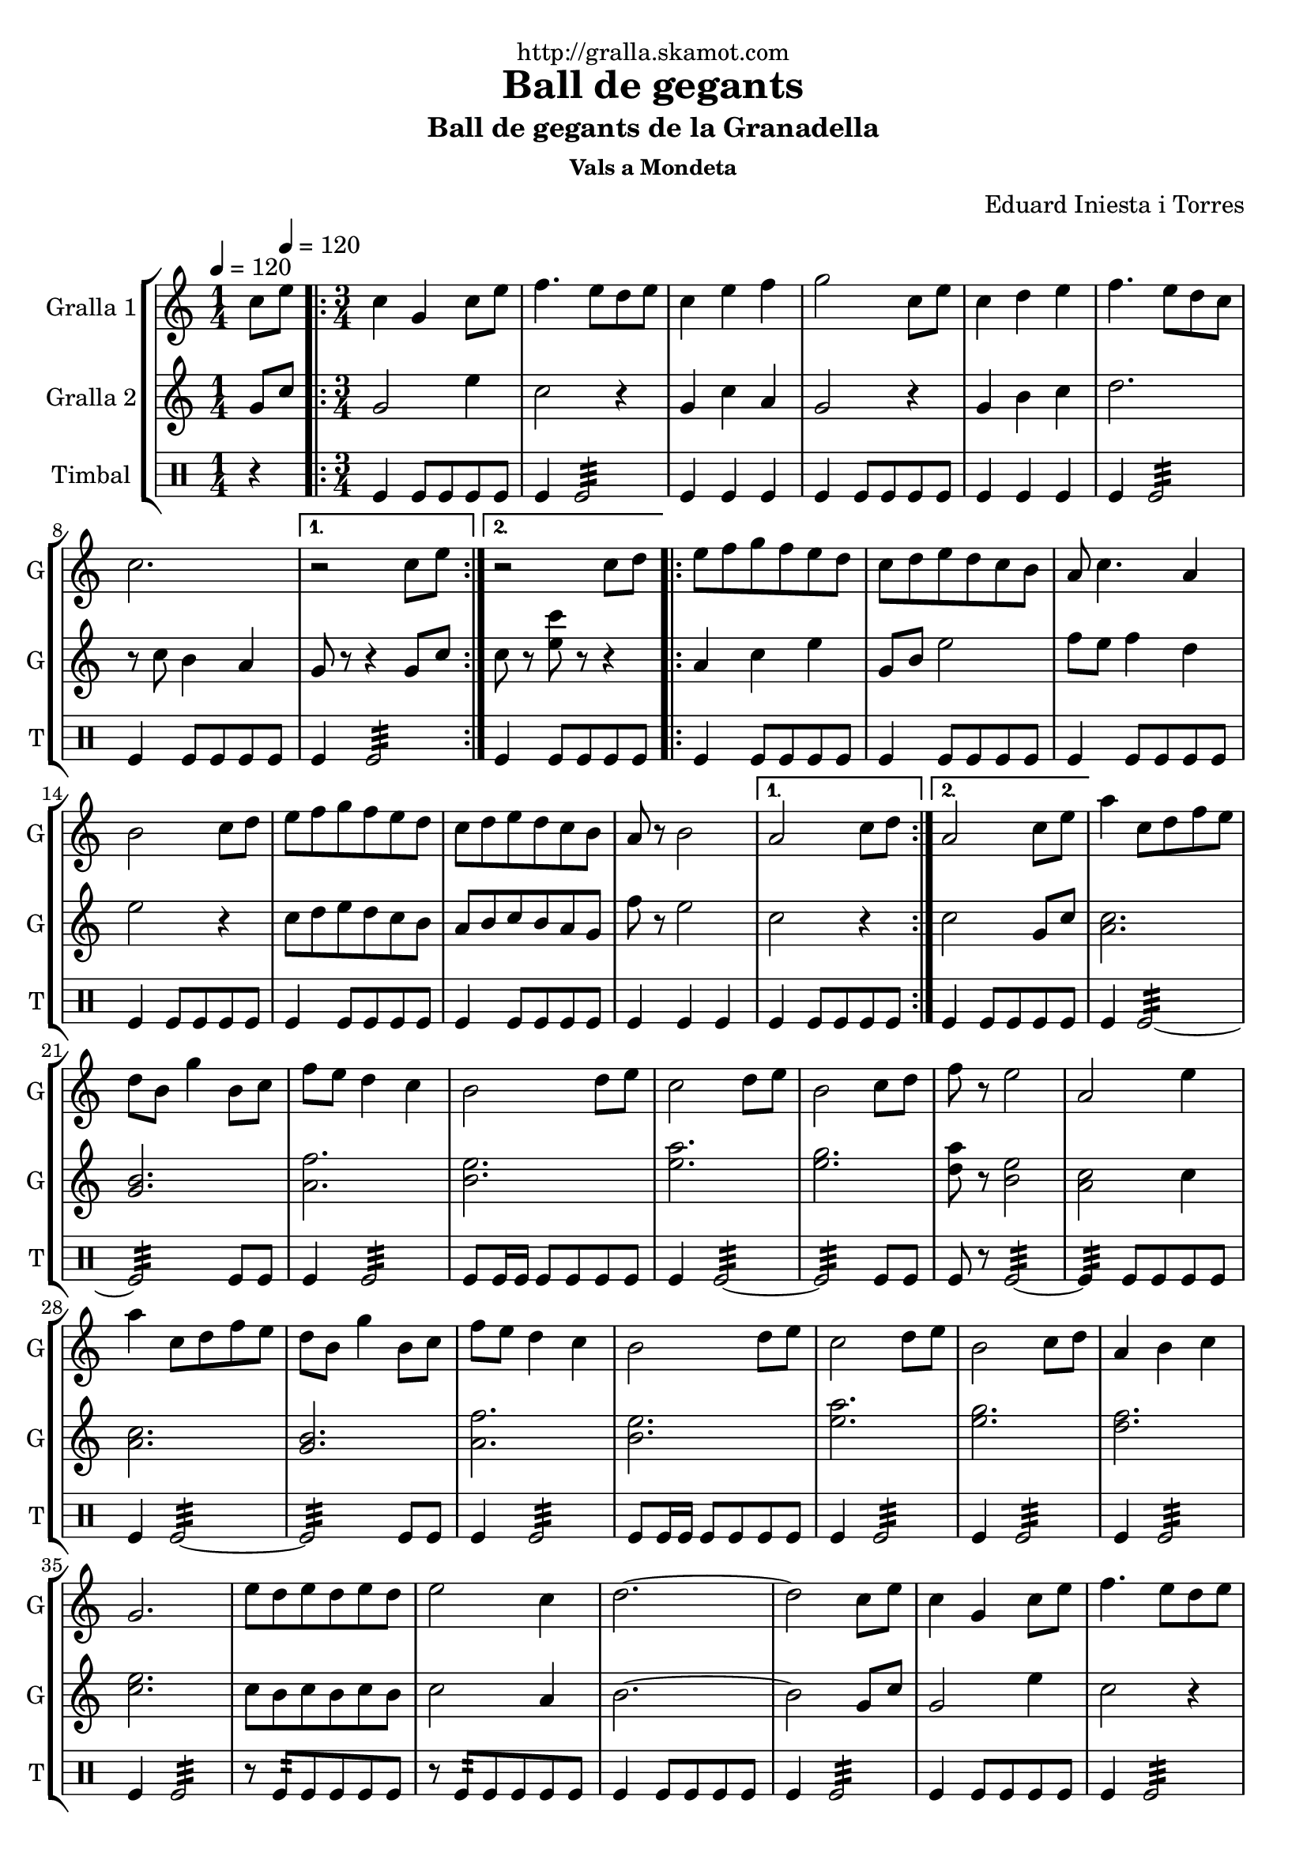\version "2.16.2"

\header {
  dedication="http://gralla.skamot.com"
  title="Ball de gegants"
  subtitle="Ball de gegants de la Granadella"
  subsubtitle="Vals a Mondeta"
  poet=""
  meter=""
  piece=""
  composer="Eduard Iniesta i Torres"
  arranger=""
  opus=""
  instrument=""
  copyright=""
  tagline=""
}

liniaroAa =
\relative c''
{
  \clef treble
  \key c \major
  \time 1/4
  c8 \tempo 4 = 120 e  |
  \time 3/4   \repeat volta 2 { c4 g c8 e  |
  f4. e8 d e  |
  c4 e f  |
  %05
  g2 c,8 e  |
  c4 d e  |
  f4. e8 d c  |
  c2. }
  \alternative { { r2 c8 e }
  %10
  { r2 c8 d } }
  \repeat volta 2 { e8 f g f e d  |
  c8 d e d c b  |
  a8 c4. a4  |
  b2 c8 d  |
  %15
  e8 f g f e d  |
  c8 d e d c b  |
  a8 r b2 }
  \alternative { { a2 c8 d }
  { a2 c8 e } }
  %20
  a4 c,8 d f e  |
  d8 b g'4 b,8 c  |
  f8 e d4 c  |
  b2 d8 e  |
  c2 d8 e  |
  %25
  b2 c8 d  |
  f8 r e2  |
  a,2 e'4  |
  a4 c,8 d f e  |
  d8 b g'4 b,8 c  |
  %30
  f8 e d4 c  |
  b2 d8 e  |
  c2 d8 e  |
  b2 c8 d  |
  a4 b c  |
  %35
  g2.  |
  e'8 d e d e d  |
  e2 c4  |
  d2. ~  |
  d2 c8 e  |
  %40
  c4 g c8 e  |
  f4. e8 d e  |
  c4 e f  |
  g2 c,8 e  |
  c4 d e  |
  %45
  f4. e8 d c  |
  c2.  |
  \time 6/8   e8 r4 r4.  |
  r2 r4  \bar "|."
}

liniaroAb =
\relative g'
{
  \tempo 4 = 120
  \clef treble
  \key c \major
  \time 1/4
  g8 c  |
  \time 3/4   \repeat volta 2 { g2 e'4  |
  c2 r4  |
  g4 c a  |
  %05
  g2 r4  |
  g4 b c  |
  d2.  |
  r8 c b4 a }
  \alternative { { g8 r r4 g8 c }
  %10
  { c8 r <e c'> r r4 } }
  \repeat volta 2 { a,4 c e  |
  g,8 b e2  |
  f8 e f4 d  |
  e2 r4  |
  %15
  c8 d e d c b  |
  a8 b c b a g  |
  f'8 r e2 }
  \alternative { { c2 r4 }
  { c2 g8 c } }
  %20
  <c a>2.  |
  <b g>2.  |
  <a f'>2.  |
  <b e>2.  |
  <e a>2.  |
  %25
  <e g>2.  |
  <d a'>8 r <b e>2  |
  <a c>2 c4  |
  <a c>2.  |
  <g b>2.  |
  %30
  <a f'>2.  |
  <b e>2.  |
  <e a>2.  |
  <e g>2.  |
  <d f>2.  |
  %35
  <c e>2.  |
  c8 b c b c b  |
  c2 a4  |
  b2. ~  |
  b2 g8 c  |
  %40
  g2 e'4  |
  c2 r4  |
  g4 c a  |
  g2 r4  |
  g4 b c  |
  %45
  d2.  |
  r8 c b4 a  |
  \time 6/8   c8 r4 r4.  |
  r2 r4  \bar "|."
}

liniaroAc =
\drummode
{
  \tempo 4 = 120
  \time 1/4
  r4  |
  \time 3/4   \repeat volta 2 { tomfl4 tomfl8 tomfl tomfl tomfl  |
  tomfl4 tomfl2:32  |
  tomfl4 tomfl tomfl  |
  %05
  tomfl4 tomfl8 tomfl tomfl tomfl  |
  tomfl4 tomfl tomfl  |
  tomfl4 tomfl2:32  |
  tomfl4 tomfl8 tomfl tomfl tomfl }
  \alternative { { tomfl4 tomfl2:32 }
  %10
  { tomfl4 tomfl8 tomfl tomfl tomfl } }
  \repeat volta 2 { tomfl4 tomfl8 tomfl tomfl tomfl  |
  tomfl4 tomfl8 tomfl tomfl tomfl  |
  tomfl4 tomfl8 tomfl tomfl tomfl  |
  tomfl4 tomfl8 tomfl tomfl tomfl  |
  %15
  tomfl4 tomfl8 tomfl tomfl tomfl  |
  tomfl4 tomfl8 tomfl tomfl tomfl  |
  tomfl4 tomfl tomfl }
  \alternative { { tomfl4 tomfl8 tomfl tomfl tomfl }
  { tomfl4 tomfl8 tomfl tomfl tomfl } }
  %20
  tomfl4 tomfl2:32 ~  |
  tomfl2:32 tomfl8 tomfl  |
  tomfl4 tomfl2:32  |
  tomfl8 tomfl16 tomfl tomfl8 tomfl tomfl tomfl  |
  tomfl4 tomfl2:32 ~  |
  %25
  tomfl2:32 tomfl8 tomfl  |
  tomfl8 r tomfl2:32 ~  |
  tomfl4:32 tomfl8 tomfl tomfl tomfl  |
  tomfl4 tomfl2:32 ~  |
  tomfl2:32 tomfl8 tomfl  |
  %30
  tomfl4 tomfl2:32  |
  tomfl8 tomfl16 tomfl tomfl8 tomfl tomfl tomfl  |
  tomfl4 tomfl2:32  |
  tomfl4 tomfl2:32  |
  tomfl4 tomfl2:32  |
  %35
  tomfl4 tomfl2:32  |
  r8 tomfl:32 tomfl tomfl tomfl tomfl  |
  r8 tomfl:32 tomfl tomfl tomfl tomfl  |
  tomfl4 tomfl8 tomfl tomfl tomfl  |
  tomfl4 tomfl2:32  |
  %40
  tomfl4 tomfl8 tomfl tomfl tomfl  |
  tomfl4 tomfl2:32  |
  tomfl4 tomfl tomfl  |
  tomfl4 tomfl8 tomfl tomfl tomfl  |
  tomfl4 tomfl tomfl  |
  %45
  tomfl4 tomfl2:32  |
  tomfl4 tomfl8 tomfl tomfl tomfl  |
  \time 6/8   tomfl4. tomfl  |
  tomfl4 tomfl8 tomfl tomfl tomfl  \bar "|."
}

\bookpart {
  \score {
    \new StaffGroup {
      \override Score.RehearsalMark #'self-alignment-X = #LEFT
      <<
        \new Staff \with {instrumentName = #"Gralla 1" shortInstrumentName = #"G"} \liniaroAa
        \new Staff \with {instrumentName = #"Gralla 2" shortInstrumentName = #"G"} \liniaroAb
        \new DrumStaff \with {instrumentName = #"Timbal" shortInstrumentName = #"T"} \liniaroAc
      >>
    }
    \layout {}
  }
  \score { \unfoldRepeats
    \new StaffGroup {
      \override Score.RehearsalMark #'self-alignment-X = #LEFT
      <<
        \new Staff \with {instrumentName = #"Gralla 1" shortInstrumentName = #"G"} \liniaroAa
        \new Staff \with {instrumentName = #"Gralla 2" shortInstrumentName = #"G"} \liniaroAb
        \new DrumStaff \with {instrumentName = #"Timbal" shortInstrumentName = #"T"} \liniaroAc
      >>
    }
    \midi {
      \set Staff.midiInstrument = "oboe"
      \set DrumStaff.midiInstrument = "drums"
    }
  }
}

\bookpart {
  \header {instrument="Gralla 1"}
  \score {
    \new StaffGroup {
      \override Score.RehearsalMark #'self-alignment-X = #LEFT
      <<
        \new Staff \liniaroAa
      >>
    }
    \layout {}
  }
  \score { \unfoldRepeats
    \new StaffGroup {
      \override Score.RehearsalMark #'self-alignment-X = #LEFT
      <<
        \new Staff \liniaroAa
      >>
    }
    \midi {
      \set Staff.midiInstrument = "oboe"
      \set DrumStaff.midiInstrument = "drums"
    }
  }
}

\bookpart {
  \header {instrument="Gralla 2"}
  \score {
    \new StaffGroup {
      \override Score.RehearsalMark #'self-alignment-X = #LEFT
      <<
        \new Staff \liniaroAb
      >>
    }
    \layout {}
  }
  \score { \unfoldRepeats
    \new StaffGroup {
      \override Score.RehearsalMark #'self-alignment-X = #LEFT
      <<
        \new Staff \liniaroAb
      >>
    }
    \midi {
      \set Staff.midiInstrument = "oboe"
      \set DrumStaff.midiInstrument = "drums"
    }
  }
}

\bookpart {
  \header {instrument="Timbal"}
  \score {
    \new StaffGroup {
      \override Score.RehearsalMark #'self-alignment-X = #LEFT
      <<
        \new DrumStaff \liniaroAc
      >>
    }
    \layout {}
  }
  \score { \unfoldRepeats
    \new StaffGroup {
      \override Score.RehearsalMark #'self-alignment-X = #LEFT
      <<
        \new DrumStaff \liniaroAc
      >>
    }
    \midi {
      \set Staff.midiInstrument = "oboe"
      \set DrumStaff.midiInstrument = "drums"
    }
  }
}

